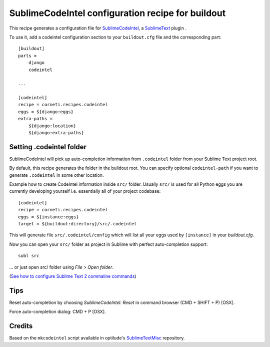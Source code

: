 ==================================================
SublimeCodeIntel configuration recipe for buildout
==================================================

This recipe generates a configuration file for SublimeCodeIntel_, a SublimeText_ plugin .

To use it, add a codeintel configuration section to your ``buildout.cfg`` file and the corresponding part::

    [buildout]
    parts =
        django
        codeintel

    ...

    [codeintel]
    recipe = corneti.recipes.codeintel
    eggs = ${django:eggs}
    extra-paths =
        ${django:location}
        ${django:extra-paths}

Setting .codeintel folder
===========================

SublimeCodeIntel will pick up auto-completion information from ``.codeintel``
folder from your Sublime Text project root.

By default, this recipe generates the folder in the buildout root.
You can specify optional ``codeintel-path`` if you want to generate
``.codeintel`` in some other location.

Example how to create CodeIntel information inside ``src/`` folder.
Usually ``src/`` is used for all Python eggs you are currently developing yourself i.e.
essentially all of your project codebase::

    [codeintel]
    recipe = corneti.recipes.codeintel
    eggs = ${instance:eggs}
    target = ${buildout:directory}/src/.codeintel

This will generate file ``src/.codeintel/config`` which will list all your eggs
used by ``[instance]`` in your *buildout.cfg*.

Now you can open your ``src/`` folder as project in Sublime with perfect auto-completion support::

    subl src

... or just open src/ folder using *File > Open folder*.

(`See how to configure Sublime Text 2 commaline commands <http://opensourcehacker.com/2012/05/11/sublime-text-2-tips-for-python-and-web-developers/>`_)

Tips
=======

Reset auto-completion by choosing *SublimeCodeIntel: Reset* in command browser (CMD + SHIFT + P) [OSX].

Force auto-completion dialog: CMD + P [OSX].

Credits
=======

Based on the ``mkcodeintel`` script available in optilude's SublimeTextMisc_ repository.

.. _SublimeCodeIntel: https://github.com/Kronuz/SublimeCodeIntel

.. _SublimeText: http://www.sublimetext.com/2

.. _SublimeTextMisc: https://github.com/optilude/SublimeTextMisc